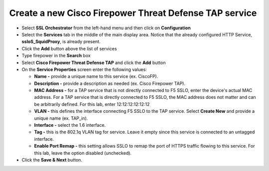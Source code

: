 .. role:: red

Create a new Cisco Firepower Threat Defense TAP service
~~~~~~~~~~~~~~~~~~~~~~~~~~~~~~~~~~~~~~~~~~~~~~~~~~~~~~~~~~~

-  Select **SSL Orchestrator** from the left-hand menu and then click on **Configuration**

-  Select the **Services** tab in the middle of the main display area. Notice that the already configured HTTP Service, **ssloS\_SquidProxy**, is already present.

-  Click the **Add** button above the list of services

-  Type  :red:`firepower` in the **Search** box

-  Select **Cisco Firepower Threat Defense TAP** and click the **Add** button
   
-  On the **Service Properties** screen enter the following values:

   -  **Name -** provide a unique name to this service (ex. :red:`CiscoFP`).

   -  **Description -** provide a description as needed (ex. :red:`Cisco Firepower TAP`).

   -  **MAC Address -** for a TAP service that is not directly connected to F5 SSLO, enter the device's actual MAC address. For a TAP service that is directly connected to F5 SSLO, the MAC address does not matter and can be arbitrarily defined. For this lab, enter :red:`12:12:12:12:12:12`

   -  **VLAN -** this defines the interface connecting F5 SSLO to the TAP service. Select **Create New** and provide a unique name (ex. :red:`TAP_in`).

   -  **Interface -** select the :red:`1.6` interface.

   -  **Tag -** this is the 802.1q VLAN tag for service. Leave it :red:`empty` since this service is connected to an untagged interface.

   -  **Enable Port Remap -** this setting allows SSLO to remap the port of HTTPS traffic flowing to this service. For this lab, leave the option :red:`disabled (unchecked)`.

-  Click the **Save & Next** button.